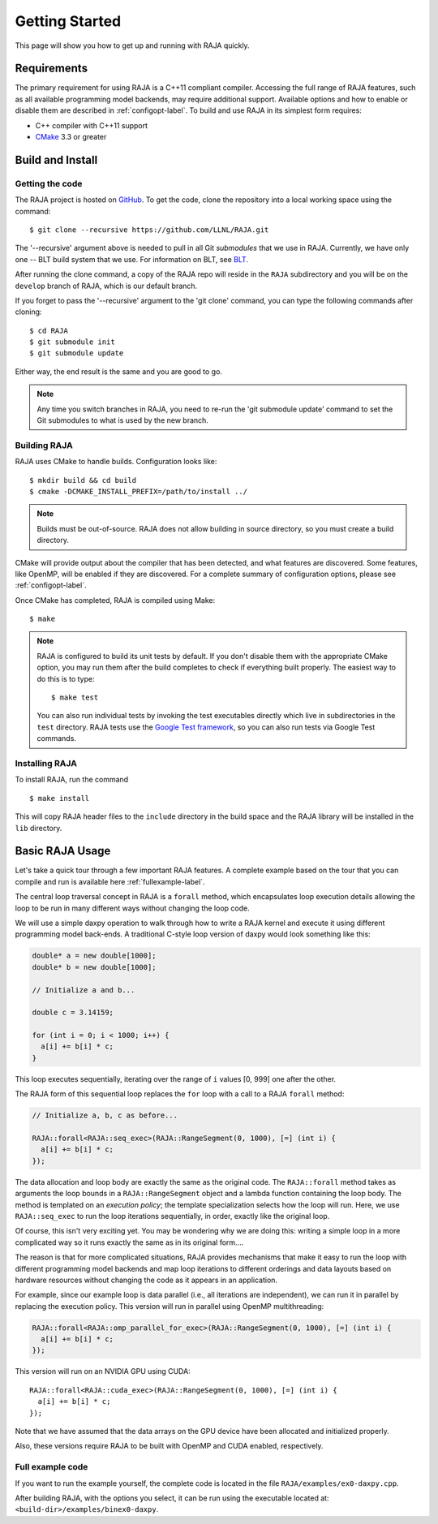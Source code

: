 .. ##
.. ## Copyright (c) 2016-17, Lawrence Livermore National Security, LLC.
.. ##
.. ## Produced at the Lawrence Livermore National Laboratory
.. ##
.. ## LLNL-CODE-689114
.. ##
.. ## All rights reserved.
.. ##
.. ## This file is part of RAJA.
.. ##
.. ## For details about use and distribution, please read RAJA/LICENSE.
.. ##


.. _getting_started-label:

****************
Getting Started
****************

This page will show you how to get up and running with RAJA quickly.

============
Requirements
============

The primary requirement for using RAJA is a C++11 compliant compiler.
Accessing the full range of RAJA features, such as all available programming
model backends, may require additional support. Available options and how
to enable or disable them are described in :ref:`configopt-label`. To
build and use RAJA in its simplest form requires:

- C++ compiler with C++11 support
- `CMake <https://cmake.org/>`_ 3.3 or greater

==================
Build and Install
==================

----------------
Getting the code
----------------

The RAJA project is hosted on `GitHub <https://github.com/LLNL/RAJA>`_.
To get the code, clone the repository into a local working space using
the command::

   $ git clone --recursive https://github.com/LLNL/RAJA.git

The '--recursive' argument above is needed to pull in all Git *submodules*
that we use in RAJA. Currently, we have only one -- BLT build system that
we use. For information on BLT, see `BLT <https://github.com/LLNL/blt>`_.

After running the clone command, a copy of the RAJA repo will reside in
the ``RAJA`` subdirectory and you will be on the ``develop`` branch of RAJA,
which is our default branch.

If you forget to pass the '--recursive' argument to the 'git clone'
command, you can type the following commands after cloning::

  $ cd RAJA
  $ git submodule init
  $ git submodule update

Either way, the end result is the same and you are good to go.

.. note:: Any time you switch branches in RAJA, you need to re-run the
          'git submodule update' command to set the Git submodules to
          what is used by the new branch.


--------------
Building RAJA
--------------

RAJA uses CMake to handle builds. Configuration looks like::

  $ mkdir build && cd build
  $ cmake -DCMAKE_INSTALL_PREFIX=/path/to/install ../

.. note:: Builds must be out-of-source.  RAJA does not allow building in
          source directory, so you must create a build directory.

CMake will provide output about the compiler that has been detected, and
what features are discovered. Some features, like OpenMP, will be enabled
if they are discovered. For a complete summary of configuration options, please
see :ref:`configopt-label`.

Once CMake has completed, RAJA is compiled using Make::

  $ make

.. note:: RAJA is configured to build its unit tests by default. If you don't
          disable them with the appropriate CMake option, you may run them
          after the build completes to check if everything built properly.
          The easiest way to do this is to type::

          $ make test

          You can also run individual tests by invoking the test executables
          directly which live in subdirectories in the ``test`` directory.
          RAJA tests use the `Google Test framework <https://github.com/google/googletest>`_, so you can also run tests via Google Test commands.


----------------
Installing RAJA
----------------

To install RAJA, run the command ::

  $ make install

This will copy RAJA header files to the ``include`` directory in the build
space and the RAJA library will be installed in the ``lib`` directory.

=================
Basic RAJA Usage
=================

Let's take a quick tour through a few important RAJA features. A complete
example based on the tour that you can compile and run is available here
:ref:`fullexample-label`.

The central loop traversal concept in RAJA is a ``forall`` method, which
encapsulates loop execution details allowing the loop to be run in many
different ways without changing the loop code.

We will use a simple daxpy operation to walk through how to write a 
RAJA kernel and execute it using different programming model back-ends. 
A traditional C-style loop version of daxpy would look something like this:

.. code-block:: cpp

  double* a = new double[1000];
  double* b = new double[1000];

  // Initialize a and b...

  double c = 3.14159;

  for (int i = 0; i < 1000; i++) {
    a[i] += b[i] * c;
  }

This loop executes sequentially, iterating over the range of ``i``
values [0, 999] one after the other.

The RAJA form of this sequential loop replaces the ``for`` loop 
with a call to a RAJA ``forall`` method:

.. code-block:: cpp

  // Initialize a, b, c as before...

  RAJA::forall<RAJA::seq_exec>(RAJA::RangeSegment(0, 1000), [=] (int i) {
    a[i] += b[i] * c;
  });

The data allocation and loop body are exactly the same as the original code.
The ``RAJA::forall`` method takes as arguments the loop bounds in a
``RAJA::RangeSegment`` object and a lambda function containing the loop body. 
The method is templated on an `execution policy`; the template specialization 
selects how the loop will run. Here, we use ``RAJA::seq_exec`` to run the loop 
iterations sequentially, in order, exactly like the original loop.

Of course, this isn't very exciting yet. You may be wondering why we are
doing this: writing a simple loop in a more complicated way so it runs
exactly the same as in its original form....

The reason is that for more complicated situations, RAJA provides mechanisms
that make it easy to run the loop with different programming model backends
and map loop iterations to different orderings and data layouts based on
hardware resources without changing the code as it appears in an application.

For example, since our example loop is data parallel (i.e., all
iterations are independent), we can run it in parallel by replacing the
execution policy. This version will run in parallel using OpenMP
multithreading:

.. code-block:: cpp

  RAJA::forall<RAJA::omp_parallel_for_exec>(RAJA::RangeSegment(0, 1000), [=] (int i) {
    a[i] += b[i] * c;
  });

This version will run on an NVIDIA GPU using CUDA::

  RAJA::forall<RAJA::cuda_exec>(RAJA::RangeSegment(0, 1000), [=] (int i) {
    a[i] += b[i] * c;
  });

Note that we have assumed that the data arrays on the GPU device have been
allocated and initialized properly.

Also, these versions require RAJA to be built with OpenMP and CUDA
enabled, respectively.


.. _fullexample-label:

--------------------
Full example code
--------------------

If you want to run the example yourself, the complete code is located
in the file ``RAJA/examples/ex0-daxpy.cpp``. 

After building RAJA, with the options you select, it can be run using
the executable located at: ``<build-dir>/examples/binex0-daxpy``.
